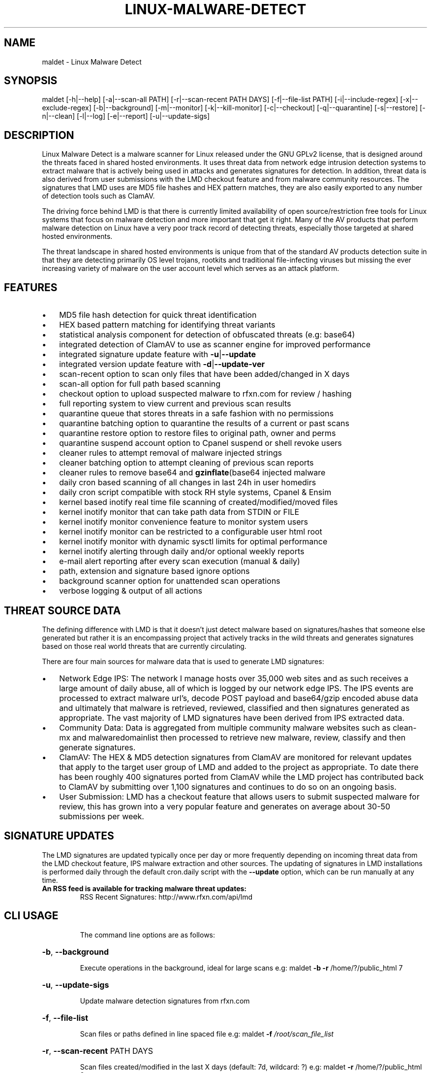 .\" DO NOT MODIFY THIS FILE!  It was generated by help2man 1.38.2.
.TH LINUX-MALWARE-DETECT "19" "September 2016" "Linux Malware Detect v1.6.4" "User Commands"
.SH NAME
maldet \- Linux Malware Detect
.SH SYNOPSIS
.PP
maldet [\-h|\-\-help] [\-a|\-\-scan\-all PATH] [\-r|\-\-scan\-recent PATH DAYS] [\-f|\-\-file\-list PATH]
[\-i|\-\-include\-regex] [\-x|\-\-exclude\-regex] [\-b|\-\-background] [\-m|\-\-monitor] [\-k|\-\-kill\-monitor]
[\-c|\-\-checkout] [\-q|\-\-quarantine] [\-s|\-\-restore] [\-n|\-\-clean] [\-l|\-\-log] [\-e|\-\-report]
[\-u|\-\-update\-sigs]
.SH DESCRIPTION
Linux Malware Detect is a malware scanner for Linux released under the GNU GPLv2 license, that is designed around the threats faced in shared hosted environments. It uses threat data from network edge intrusion detection systems to extract malware that is actively being used in attacks and generates signatures for detection. In addition, threat data is also derived from user submissions with the LMD checkout feature and from malware community resources. The signatures that LMD uses are MD5 file hashes and HEX pattern matches, they are also easily exported to any number of detection tools such as ClamAV.
.PP
The driving force behind LMD is that there is currently limited availability of open source/restriction free tools for Linux systems that focus on malware detection and more important that get it right. Many of the AV products that perform malware detection on Linux have a very poor track record of detecting threats, especially those targeted at shared hosted environments.
.PP
The threat landscape in shared hosted environments is unique from that of the standard AV products detection suite in that they are detecting primarily OS level trojans, rootkits and traditional file-infecting viruses but missing the ever increasing variety of malware on the user account level which serves as an attack platform.
.SH FEATURES
.IP \(bu 3
MD5 file hash detection for quick threat identification
.IP \(bu 3
HEX based pattern matching for identifying threat variants
.IP \(bu 3
statistical analysis component for detection of obfuscated threats (e.g: base64)
.IP \(bu 3
integrated detection of ClamAV to use as scanner engine for improved performance
.IP \(bu 3
integrated signature update feature with \fB-u\fP|\fB--update\fP
.IP \(bu 3
integrated version update feature with \fB-d\fP|\fB--update-ver\fP
.IP \(bu 3
scan-recent option to scan only files that have been added/changed in X days
.IP \(bu 3
scan-all option for full path based scanning
.IP \(bu 3
checkout option to upload suspected malware to rfxn.com for review / hashing
.IP \(bu 3
full reporting system to view current and previous scan results
.IP \(bu 3
quarantine queue that stores threats in a safe fashion with no permissions
.IP \(bu 3
quarantine batching option to quarantine the results of a current or past scans
.IP \(bu 3
quarantine restore option to restore files to original path, owner and perms
.IP \(bu 3
quarantine suspend account option to Cpanel suspend or shell revoke users
.IP \(bu 3
cleaner rules to attempt removal of malware injected strings
.IP \(bu 3
cleaner batching option to attempt cleaning of previous scan reports
.IP \(bu 3
cleaner rules to remove base64 and \fBgzinflate\fP(base64 injected malware
.IP \(bu 3
daily cron based scanning of all changes in last 24h in user homedirs
.IP \(bu 3
daily cron script compatible with stock RH style systems, Cpanel & Ensim
.IP \(bu 3
kernel based inotify real time file scanning of created/modified/moved files
.IP \(bu 3
kernel inotify monitor that can take path data from STDIN or FILE
.IP \(bu 3
kernel inotify monitor convenience feature to monitor system users
.IP \(bu 3
kernel inotify monitor can be restricted to a configurable user html root
.IP \(bu 3
kernel inotify monitor with dynamic sysctl limits for optimal performance
.IP \(bu 3
kernel inotify alerting through daily and/or optional weekly reports
.IP \(bu 3
e-mail alert reporting after every scan execution (manual & daily)
.IP \(bu 3
path, extension and signature based ignore options
.IP \(bu 3
background scanner option for unattended scan operations
.IP \(bu 3
verbose logging & output of all actions
.SH THREAT SOURCE DATA
The defining difference with LMD is that it doesn't just detect malware based 
on signatures/hashes that someone else generated but rather it is an 
encompassing project that actively tracks in the wild threats and generates 
signatures based on those real world threats that are currently circulating.
.PP
There are four main sources for malware data that is used to generate LMD 
signatures:
.IP \(bu 3
Network Edge IPS: The network I manage hosts over 35,000 web sites and as
such receives a large amount of daily abuse, all of which is logged by our 
network edge IPS. The IPS events are processed to extract malware url's, 
decode POST payload and base64/gzip encoded abuse data and ultimately that 
malware is retrieved, reviewed, classified and then signatures generated as 
appropriate. The vast majority of LMD signatures have been derived from IPS 
extracted data.
.IP \(bu 3
Community Data: Data is aggregated from multiple community malware websites
such as clean-mx and malwaredomainlist then processed to retrieve new 
malware, review, classify and then generate signatures.
.IP \(bu 3
ClamAV: The HEX & MD5 detection signatures from ClamAV are monitored for
relevant updates that apply to the target user group of LMD and added to the 
project as appropriate. To date there has been roughly 400 signatures ported 
from ClamAV while the LMD project has contributed back to ClamAV by 
submitting over 1,100 signatures and continues to do so on an ongoing basis.
.IP \(bu 3
User Submission: LMD has a checkout feature that allows users to submit
suspected malware for review, this has grown into a very popular feature and 
generates on average about 30-50 submissions per week.
.SH SIGNATURE UPDATES
The LMD signatures are updated typically once per day or more frequently
depending on incoming threat data from the LMD checkout feature, IPS malware
extraction and other sources. The updating of signatures in LMD installations
is performed daily through the default cron.daily script with the \fB--update\fP
option, which can be run manually at any time.
.TP
.B
An RSS feed is available for tracking malware threat updates:
RSS Recent Signatures: http://www.rfxn.com/api/lmd
.TP
.B
.SH CLI USAGE
The command line options are as follows:
.HP
\fB\-b\fR, \fB\-\-background\fR
.IP
Execute operations in the background, ideal for large scans
e.g: maldet \fB\-b\fR \fB\-r\fR /home/?/public_html 7
.HP
\fB\-u\fR, \fB\-\-update\-sigs\fR
.IP
Update malware detection signatures from rfxn.com
.HP
\fB\-f\fR, \fB\-\-file\-list\fR
.IP
Scan files or paths defined in line spaced file
e.g: maldet \fB\-f\fR \fI\,/root/scan_file_list\/\fP
.HP
\fB\-r\fR, \fB\-\-scan\-recent\fR PATH DAYS
.IP
Scan files created/modified in the last X days (default: 7d, wildcard: ?)
e.g: maldet \fB\-r\fR /home/?/public_html 2
.HP
\fB\-a\fR, \fB\-\-scan\-all\fR PATH
.IP
Scan all files in path (default: \fI\,/home\/\fP, wildcard: ?)
e.g: maldet \fB\-a\fR /home/?/public_html
.HP
\fB\-i\fR, \fB\-\-include\-regex\fR REGEX
.IP
Include paths/files from file list based on supplied posix\-egrep regular
expression.
e.g: To include only paths named wp\-content and files ending in .php:
\fB\-\-include\-regex\fR ".*/wp\-content/.*|.*.php$"
.HP
\fB\-x\fR, \fB\-\-exclude\-regex\fR REGEX
.IP
Exclude paths/files from file list based on supplied posix\-egrep regular
expression.
e.g: To exclude paths containing 'wp\-content/w3tc/' and core files:
\fB\-\-exclude\-regex\fR ".*wp\-content/w3tc/.*|.*core.[0\-9]+$"
.HP
\fB\-m\fR, \fB\-\-monitor\fR USERS|PATHS|FILE|RELOAD
.IP
Run maldet with inotify kernel level file create/modify monitoring
If USERS is specified, monitor user homedirs for UID's > 500
If FILE is specified, paths will be extracted from file, line spaced
If PATHS are specified, must be comma spaced list, NO WILDCARDS!
e.g: maldet \fB\-\-monitor\fR users
e.g: maldet \fB\-\-monitor\fR \fI\,/usr/local/maldetect/monitor_paths\/\fP
e.g: maldet \fB\-\-monitor\fR \fI\,/home/mike\/\fP,/home/ashton
.HP
\fB\-k\fR, \fB\-\-kill\-monitor\fR
.IP
Terminate inotify monitoring service
.HP
\fB\-c\fR, \fB\-\-checkout\fR FILE
.IP
Upload suspected malware to rfxn.com for review & hashing into signatures
.HP
\fB\-l\fR, \fB\-\-log\fR
.IP
View maldet log file events
.HP
\fB\-e\fR, \fB\-\-report\fR SCANID email
.IP
View scan report of most recent scan or of a specific SCANID and optionally
e\-mail the report to a supplied e\-mail address
e.g: maldet \fB\-\-report\fR
e.g: maldet \fB\-\-report\fR list
e.g: maldet \fB\-\-report\fR 050910\-1534.21135
e.g: maldet \fB\-\-report\fR SCANID user@domain.com
.HP
\fB\-s\fR, \fB\-\-restore\fR FILE|SCANID
.IP
Restore file from quarantine queue to orginal path or restore all items from
a specific SCANID
e.g: maldet \fB\-\-restore\fR \fI\,/usr/local/maldetect/quarantine/config.php.23754\/\fP
e.g: maldet \fB\-\-restore\fR 050910\-1534.21135
.HP
\fB\-q\fR, \fB\-\-quarantine\fR SCANID
.IP
Quarantine all malware from report SCANID
e.g: maldet \fB\-\-quarantine\fR 050910\-1534.21135
.HP
\fB\-n\fR, \fB\-\-clean\fR SCANID
.IP
Try to clean & restore malware hits from report SCANID
e.g: maldet \fB\-\-clean\fR 050910\-1534.21135
.HP
\fB\-U\fR, \fB\-\-user\fR USER
.IP
Set execution under specified user, ideal for restoring from user quarantine or
to view user reports.
e.g: maldet \fB\-\-user\fR nobody \fB\-\-report\fR
e.g: maldet \fB\-\-user\fR nobody \fB\-\-restore\fR 050910\-1534.21135
.HP
\fB\-co\fR, \fB\-\-config\-option\fR VAR1=VALUE,VAR2=VALUE,VAR3=VALUE
.IP
Set or redefine the value of maldetect.conf config options
e.g: maldet \fB\-\-config\-option\fR email_addr=you@domain.com,quarantine_hits=1
.HP
\fB\-p\fR, \fB\-\-purge\fR
.IP
Clear logs, quarantine queue, session and temporary data.
.SH LICENSE
This program may be freely redistributed under the terms of the GNU GPL v2
.SH AUTHORS
.PP
(C) 2002\-2019, R\-fx Networks <proj@r\-fx.org>
(C) 2019, Ryan MacDonald <ryan@r\-fx.org>

